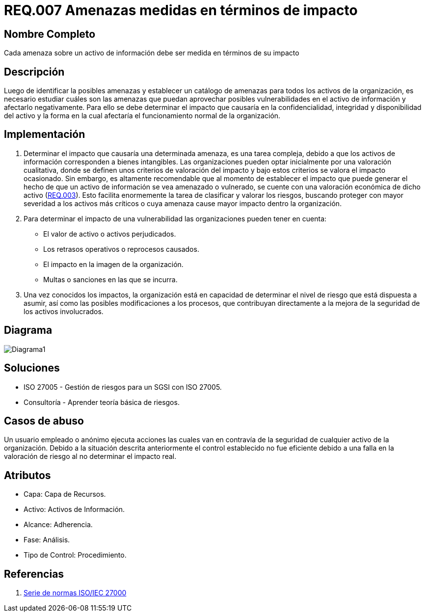 :slug: rules/007/
:description: En el presente documento se detallan los requerimientos de seguridad relacionados a los activos de información de la empresa. Las amenazas identificadas deben ser medidas en términos de su impacto, con el fin de mitigar las amenazas que afecten en mayor medida a la organización.
:keywords: Requerimiento, Seguridad, Activos, Información, Amenazas, Impacto.
:rules: yes

= REQ.007 Amenazas medidas en términos de impacto

== Nombre Completo

Cada amenaza sobre un activo de información debe ser medida en términos de su impacto

== Descripción

Luego de identificar la posibles amenazas
y establecer un catálogo de amenazas 
para todos los activos de la organización, 
es necesario estudiar cuáles son las amenazas
que puedan aprovechar posibles vulnerabilidades 
en el activo de información y afectarlo negativamente. 
Para ello se debe determinar el impacto 
que causaría en la confidencialidad,
integridad y disponibilidad del activo
y la forma en la cual afectaría 
el funcionamiento normal de la organización. 

== Implementación

. Determinar el impacto que causaría una determinada amenaza, 
es una tarea compleja, debido a que los activos de información 
corresponden a bienes intangibles. 
Las organizaciones pueden optar inicialmente 
por una valoración cualitativa, 
donde se definen unos criterios de valoración del impacto 
y bajo estos criterios se valora el impacto ocasionado.
Sin embargo, es altamente recomendable 
que al momento de establecer 
el impacto que puede generar 
el hecho de que un activo de información 
se vea amenazado o vulnerado,
se cuente con una valoración económica de dicho activo 
(link:../requisito-seguridad-003/[REQ.003]).
Esto facilita enormemente la tarea 
de clasificar y valorar los riesgos,
buscando proteger con mayor severidad
a los activos más críticos 
o cuya amenaza cause mayor impacto dentro la organización.

. Para determinar el impacto de una vulnerabilidad 
las organizaciones pueden tener en cuenta:

* El valor de activo o activos perjudicados.
* Los retrasos operativos o reprocesos causados.
* El impacto en la imagen de la organización.
* Multas o sanciones en las que se incurra.

. Una vez conocidos los impactos,
la organización está en capacidad de determinar 
el nivel de riesgo que está dispuesta a asumir,
así como las posibles modificaciones a los procesos,
que contribuyan directamente a la mejora 
de la seguridad de los activos involucrados.

== Diagrama

image::diag1.png[Diagrama1]

== Soluciones

* ISO 27005 - Gestión de riesgos para un SGSI con ISO 27005.
* Consultoría - Aprender teoría básica de riesgos.

== Casos de abuso

Un usuario empleado o anónimo ejecuta acciones 
las cuales van en contravía de la seguridad 
de cualquier activo de la organización. 
Debido a la situación descrita anteriormente 
el control establecido no fue eficiente 
debido a una falla en la valoración de riesgo 
al no determinar el impacto real. 

== Atributos

* Capa: Capa de Recursos.
* Activo: Activos de Información.
* Alcance: Adherencia.
* Fase: Análisis.
* Tipo de Control: Procedimiento.

== Referencias

. https://www.iso.org/isoiec-27001-information-security.html[Serie de normas ISO/IEC 27000]

